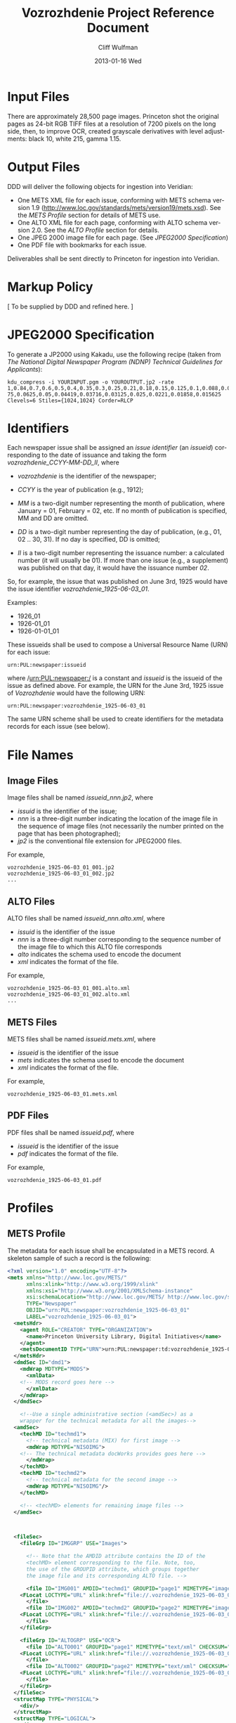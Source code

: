 #+TITLE:     Vozrozhdenie Project Reference Document
#+AUTHOR:    Cliff Wulfman
#+EMAIL:     cwulfman@Princeton.EDU
#+DATE:      2013-01-16 Wed
#+DESCRIPTION:
#+KEYWORDS:
#+LANGUAGE:  en
#+OPTIONS:   H:6 num:t toc:t \n:nil @:t ::t |:t ^:nil -:t f:t *:t <:t
#+OPTIONS:   TeX:t LaTeX:t skip:nil d:nil todo:t pri:nil tags:not-in-toc
#+INFOJS_OPT: view:nil toc:nil ltoc:t mouse:underline buttons:0 path:http://orgmode.org/org-info.js
#+EXPORT_SELECT_TAGS: export
#+EXPORT_EXCLUDE_TAGS: noexport
#+LINK_UP:   
#+LINK_HOME: 
#+XSLT:

* Input Files
  There are approximately 28,500 page images.  Princeton shot the
  original pages as 24-bit RGB TIFF files at a resolution of 7200
  pixels on the long side, then, to improve OCR, created grayscale
  derivatives with level adjustments: black 10, white 215, gamma 1.15.
* Output Files
  DDD will deliver the following objects for ingestion into Veridian:

  - One METS XML file for each issue, conforming with METS schema
    version 1.9 (http://www.loc.gov/standards/mets/version19/mets.xsd).  See
   the [[*METS%20Profile][METS Profile]] section for details of METS use.
  - One ALTO XML file for each page, conforming with ALTO schema
    version 2.0.  See the [[*ALTO%20Profile][ALTO Profile]] section for details.
  - One JPEG 2000 image file for each page. (See [[*JPEG2000%20Specification][JPEG2000 Specification]])
  - One PDF file with bookmarks for each issue.

  Deliverables shall be sent directly to Princeton for ingestion
  into Veridian.
* Markup Policy
  [ To be supplied by DDD and refined here. ]
* JPEG2000 Specification
   To generate a JP2000 using Kakadu, use the following recipe (taken
   from /The National Digital Newspaper Program (NDNP) Technical
   Guidelines for Applicants/):

  #+BEGIN_EXAMPLE
     kdu_compress -i YOURINPUT.pgm -o YOUROUTPUT.jp2 -rate 
     1,0.84,0.7,0.6,0.5,0.4,0.35,0.3,0.25,0.21,0.18,0.15,0.125,0.1,0.088,0.0 
     75,0.0625,0.05,0.04419,0.03716,0.03125,0.025,0.0221,0.01858,0.015625 
     Clevels=6 Stiles={1024,1024} Corder=RLCP
  #+END_EXAMPLE

* Identifiers
  Each newspaper issue shall be assigned an /issue identifier/ (an
  /issueid/) corresponding to the date of issuance and taking the
  form /vozrozhdenie_CCYY-MM-DD_II/, where

  - /vozrozhdenie/ is the identifier of the newspaper;

  - /CCYY/ is the year of publication (e.g., 1912);

  - /MM/ is a two-digit number representing the month of publication,
    where January = 01, February = 02, etc.  If no month of
    publication is specified, MM and DD are omitted.

  - /DD/ is a two-digit number representing the day of publication,
    (e.g., 01, 02 .. 30, 31).  If no day is specified, DD is
    omitted;

  - /II/ is a two-digit number representing the issuance number: a
    calculated number (it will usually be 01).  If more than one
    issue (e.g., a supplement) was published on that day, it would
    have the issuance number /02/.

  So, for example, the issue that was published on June 3rd, 1925
  would have the issue identifier /vozrozhdenie_1925-06-03_01/.

  Examples:
  - 1926_01
  - 1926-01_01
  - 1926-01-01_01

  These issueids shall be used to compose a Universal Resource Name
  (URN) for each issue:

  #+BEGIN_EXAMPLE
  urn:PUL:newspaper:issueid
  #+END_EXAMPLE

  where /urn:PUL:newspaper:/ is a constant and /issueid/ is the
  issueid of the issue as defined above.  For example, the URN for the
  June 3rd, 1925 issue of /Vozrozhdenie/ would have the following URN:

  #+BEGIN_EXAMPLE
  urn:PUL:newspaper:vozrozhdenie_1925-06-03_01
  #+END_EXAMPLE

  The same URN scheme shall be used to create identifiers for the
  metadata records for each issue (see below).

* File Names
** Image Files
   Image files shall be named /issueid_nnn.jp2/, where
   - /issuid/ is the identifier of the issue;
   - /nnn/ is a three-digit number indicating the location of the
     image file in the sequence of image files (not necessarily the
     number printed on the page that has been photographed);
   - /jp2/ is the conventional file extension for JPEG2000 files.

   For example,
   #+BEGIN_EXAMPLE
   vozrozhdenie_1925-06-03_01_001.jp2
   vozrozhdenie_1925-06-03_01_002.jp2
   ...
   #+END_EXAMPLE
** ALTO Files
   ALTO files shall be named /issueid_nnn.alto.xml/, where
   - /issuid/ is the identifier of the issue
   - /nnn/ is a three-digit number corresponding to the sequence
     number of the image file to which this ALTO file corresponds
   - /alto/ indicates the schema used to encode the document
   - /xml/ indicates the format of the file.

   For example,
   #+BEGIN_EXAMPLE
   vozrozhdenie_1925-06-03_01_001.alto.xml
   vozrozhdenie_1925-06-03_01_002.alto.xml
   ...
   #+END_EXAMPLE
** METS Files
   METS files shall be named /issueid.mets.xml/, where
   - /issueid/ is the identifier of the issue
   - /mets/ indicates the schema used to encode the document
   - /xml/ indicates the format of the file.
   
   For example,
   #+BEGIN_EXAMPLE
   vozrozhdenie_1925-06-03_01.mets.xml
   #+END_EXAMPLE
** PDF Files
   PDF files shall be named /issueid.pdf/, where
   - /issueid/ is the identifier of the issue
   - /pdf/ indicates the format of the file.
   
   For example,
   #+BEGIN_EXAMPLE
   vozrozhdenie_1925-06-03_01.pdf
   #+END_EXAMPLE
* Profiles
** METS Profile
   The metadata for each issue shall be encapsulated in a METS
   record.  A skeleton sample of such a record is the following:

   #+BEGIN_SRC xml
<?xml version="1.0" encoding="UTF-8"?>
<mets xmlns="http://www.loc.gov/METS/"
      xmlns:xlink="http://www.w3.org/1999/xlink"
      xmlns:xsi="http://www.w3.org/2001/XMLSchema-instance"
      xsi:schemaLocation="http://www.loc.gov/METS/ http://www.loc.gov/standards/mets/mets.xsd" 
      TYPE="Newspaper"
      OBJID="urn:PUL:newspaper:vozrozhdenie_1925-06-03_01"
      LABEL="vozrozhdenie_1925-06-03_01">
  <metsHdr>
    <agent ROLE="CREATOR" TYPE="ORGANIZATION">
      <name>Princeton University Library, Digital Initiatives</name>
    </agent>
    <metsDocumentID TYPE="URN">urn:PUL:newspaper:td:vozrozhdenie_1925-06-03_01</metsDocumentID>
  </metsHdr>
  <dmdSec ID="dmd1">
    <mdWrap MDTYPE="MODS">
      <xmlData>
	<!-- MODS record goes here -->
      </xmlData>
    </mdWrap>
  </dmdSec>

    <!--Use a single administrative section (<amdSec>) as a 
	wrapper for the technical metadata for all the images-->
  <amdSec>
    <techMD ID="techmd1">
      <!-- technical metadata (MIX) for first image -->
      <mdWrap MDTYPE="NISOIMG">
	<!-- The technical metadata docWorks provides goes here -->
      </mdWrap>
    </techMD>
    <techMD ID="techmd2">
      <!-- technical metadata for the second image -->
      <mdWrap MDTYPE="NISOIMG"/>
    </techMD>
    
    <!-- <techMD> elements for remaining image files -->
  </amdSec>



  <fileSec>
    <fileGrp ID="IMGGRP" USE="Images">

      <!-- Note that the AMDID attribute contains the ID of the
      <techMD> element corresponding to the file. Note, too,
      the use of the GROUPID attribute, which groups together
      the image file and its corresponding ALTO file. -->

      <file ID="IMG001" AMDID="techmd1" GROUPID="page1" MIMETYPE="image/jp2" CHECKSUM="xxxx" CHECKSUMTYPE="SHA-1">
	<FLocat LOCTYPE="URL" xlink:href="file://.vozrozhdenie_1925-06-03_01_001.jp2"/>
      </file>
      <file ID="IMG002" AMDID="techmd2" GROUPID="page2" MIMETYPE="image/jp2" CHECKSUM="xxxx" CHECKSUMTYPE="SHA-1">
	<FLocat LOCTYPE="URL" xlink:href="file://.vozrozhdenie_1925-06-03_01_002.jp2"/>
      </file>
    </fileGrp>

    <fileGrp ID="ALTOGRP" USE="OCR">
      <file ID="ALTO001" GROUPID="page1" MIMETYPE="text/xml" CHECKSUM="xxxx" CHECKSUMTYPE="SHA-1">
	<FLocat LOCTYPE="URL" xlink:href="file://.vozrozhdenie_1925-06-03_01_001.alto.xml"/>
      </file>
      <file ID="ALTO002" GROUPID="page2" MIMETYPE="text/xml" CHECKSUM="xxxx" CHECKSUMTYPE="SHA-1">
	<FLocat LOCTYPE="URL" xlink:href="file://.vozrozhdenie_1925-06-03_01_002.alto.xml"/>
      </file>
    </fileGrp>
  </fileSec>
  <structMap TYPE="PHYSICAL">
    <div/>
  </structMap>
  <structMap TYPE="LOGICAL">
    <div/>
  </structMap>
</mets>
   #+END_SRC

   The root element <mets> contains these attributes:
   - TYPE :: the fixed value /Newspaper/
   - OBJID :: the URN for the issue
   - LABEL :: the /issueid/
*** <metsHdr>
    The <metsHdr> element shall contain two elements:
**** <agent>
     A constant value for all records:
     #+BEGIN_SRC xml
      <agent ROLE="CREATOR" TYPE="ORGANIZATION">
       <name>Princeton University Library, Digital Initiatives</name>
      </agent>
     #+END_SRC
**** <metsDocumentID TYPE="URN">
    Contains a string whose contents is composed as follows:
     #+BEGIN_EXAMPLE
     PREFIX:ISSUID
     #+END_EXAMPLE
     Where /PREFIX/ is the following fixed value:
     #+BEGIN_EXAMPLE
     urn:PUL:newspaper:td:
     #+END_EXAMPLE
     And /ISSUEID/ is the issue identifier, computed using the rules
     above.
*** <dmdSec>
    The record contains a single <dmdSec> element with an ID
    attribute of "dmd1"' it contains an embedded MODS record for the
    issue (described below).
*** <amdSec>
    The <amdSec> contains a /<techMD>/ element for each image file (a
    <mix> record).
*** <fileSec>
    The fileSec comprises two /<fileGrp>/ elements: one for the
    images and one for the ALTO records.
**** <fileGrp ID="IMGGRP" USE="Images">
     The /IMGGRP/ file group contains <file> elements that indicate
     the location of each image file, with attributes linking the
     file to the corresponding technical metadata and to the
     corresponding ALTO file.
***** <file>
     - /ID/ :: a unique XML id
     - AMDID :: the ID of the /<techmd>/ element corresponding to the
                image file
     - GROUPID :: an ID that links an image file to an ALTO file.
                  The image file for a page and the ALTO file
                  containing the OCR output for that page share an id
                  (conventionally named /pageN/, where N is a
                  sequence number).
     - MIMETYPE :: the constant "image/jp2" for jpeg2000 images
     - CHECKSUM :: the checksum of the file, according to the
                   algorithm specified in /CHECKSUMTYPE/
     - CHECKSUMTYPE :: the algorithm used to compute the checksum;
                       usually SHA-1.


******* <FLocat>
      The METS element indicating the actual file location.
      - LOCTYPE :: the constant /URL/
      - xlink:href :: the path to the file.  For this project, it will
                      be a local path.  For example:
		      #+BEGIN_EXAMPLE
		      file://./vozrozhdenie_1925-06-03_01_001.jp2
		      #+END_EXAMPLE
**** <fileGrp ID="ALTOGRP" USE="OCR">
     Like the /<fileGrp>/ for images, but corresponding to the ALTO
     files. (The ALTO files do not have technical metadata, so there
     is no AMDID attribute.
*** <structMap>
    The <structMap> element describes a hierarchical arrangement of
    the parts (<div>s) making up the digital object described by the
    METS.  For this project, there are two kinds: a /physical
    structMap/, which delineates the pages of the newspaper issue in
    reading order, and a /logical structMap/, which functions as an
    outline of the newspaper's contents.  Both of these are assembled
    by docWorks, using configuration rules.
**** <structMap type="PHYSICAL">
**** <structMap type="LOGICAL">
***** The <div> hierarchy
      The outlines below show the hierarchical relationship among the
      <div> elements in the logical structMap.  Each div is described
      more fully below.

      - Newspaper
	- Volume+
	  - Issue+
	    - Contents
	      - { Article* | Illustration* | Section* }
	    - Advertisements
	      - { SponsoredAd+ | Section* }

      - Article
	- Header*
	  - Head+
	  - Byline*
	- Body
	  - { Paragraph* | Section* }

      - Illustration
	- Graphic+
	- Caption?
	  - Paragraph+

      - SponsoredAd
	- { Graphic* | Paragraph* }

      - Section
	- Header?
	- Body
	  - { Article* | Illustration* | SponsoredAd* | Section* }

      - Paragraph
	- TextBlock+

****** <div TYPE="Newspaper">
       The root <div> of the logical structMap is <div
       TYPE="Newspaper">.  It must contain one or more <div
       TYPE="Volume"> elements (in practice it will contain only
       one).
       
       Attributes:
       - TYPE :: must be "Newspaper"

       - LABEL :: The name of the paper (ВОЗРОЖДЕНIЕ), the issue
		  number, and the date of publication
****** <div TYPE="VOLUME">
       A <div> representing a (possibly) bound volume of issues.  In
       this project, we are representing each issue of the newspaper
       as a separate digital object, so the <div TYPE="VOLUME">
       element will in practice contain only one <div TYPE="ISSUE">.

       Attributes:
       - TYPE :: must be "VOLUME"
       - LABEL :: (To be determined)
****** <div TYPE="ISSUE">
       A <div> representing the actual issue.  It contains the
       "contents" of the paper: the editorial content and the
       advertisements.

       Attributes:
       - TYPE :: must be "ISSUE"
       - LABEL :: The issue number and the date of publication
       - DMDID :: the ID of the <dmdSec> for the object (in practice,
                  always "dmd1")
****** <div TYPE="Contents">
       This is the container <div> for the contents of the
       newspaper.  It has two sub-divs: one for editorial content,
       one for advertising.

       Attributes:
       - TYPE :: must be "Contents"
       - LABEL :: should be "Contents"

****** <div TYPE="Article">
       A <div> representing a piece of editorial content.

       Editorial content takes a number of forms: it may or may not
       have a headline; it may or may not have a byline; it may have
       subsections, each with its own headline (subhead).

       An ARTICLE <div> MAY contain a <div TYPE="Header">; it will
       always have a <div TYPE="Body">.

       Attributes:
       - TYPE :: must be "Article"
       - DMDID :: the ID of the <mods:relatedItem type="constituent">
                  element corresponding to this piece in the newspaper.
       - LABEL :: SHOULD be equivalent to the contents of the
                  mods:relatedItem/mods:titleInfo/mods:title element

****** <div TYPE="Header">
       A <div> containing the component's (the Article, SponsoredAd,
       or Section) heading information: a combination of headline and
       byline.  The Header may contain one or more Head elements
       (encompassing, for example, a headline and a subhead); it may
       also contain one or more Byline elements (which may not
       necessarily be physically contiguous in the physical layout of
       the page).

       Attributes:
       - TYPE :: must be "Header"

****** <div TYPE="Head">
       A <div> designating the region associated with a head of some
       kind: a headline, a subhead, etc.

       Attributes:
       - TYPE :: must be "Head"
****** <div TYPE="Byline">
       A <div> designating one or more regions associated with the
       writer of an article: usually the writer's name, but sometimes
       also the writer's position or other biographical information.

       Attributes:
       - TYPE :: must be "Byline"


****** <div TYPE="Body">
       A container <div> for the body of an article or
       section.  A BODY may contain paragraphs, illustrations, or
       sections, in any order.

****** <div TYPE="Paragraph">
       A <div> that contains one or more text blocks representing the
       contents of a logical paragraph.  Paragraphs have a sequential
       order within their containing article, caption, or sponsored
       ad.

       Attributes:
       - TYPE :: must be "Paragraph"
       - ORDER :: the index of the paragraph in its containing div
                  (1, 2, etc.).

****** <div TYPE="Section">
       A section is a container <div> of other <div>s.  It may or may
       not have a Header; it will contain some combination of
       articles, illustrations, SponsoredAds, and other sections.

****** <div TYPE="Illustration">

****** <div TYPE="Graphic">
       A div designating the location of a graphic on the page.


****** <div TYPE="Caption">

****** <div TYPE="SponsoredAd">

****** <div TYPE="TextBlock">
       A div designating the region of a block of text on a page.

** MODS Profile
   #+BEGIN_SRC xml
<?xml version="1.0" encoding="UTF-8"?>
<mods xmlns="http://www.loc.gov/mods/v3" xmlns:xlink="http://www.w3.org/1999/xlink"
 xmlns:xsi="http://www.w3.org/2001/XMLSchema-instance"
 xsi:schemaLocation="http://www.loc.gov/mods/v3 http://www.loc.gov/mods/v3/mods-3-4.xsd">
 <recordInfo>
  <recordIdentifier>urn:PUL:newspaper:dmd:vozrozhdenie_1925-06-03_01</recordIdentifier>
 </recordInfo>
 <identifier type="PUL">urn:PUL:newspaper:vozrozhdenie_1925-06-03_01</identifier>
 <language>
  <languageTerm type="code" authority="iso639-2b">rus</languageTerm>
 </language>
 <titleInfo>
  <title>ВОЗРОЖДЕНIЕ</title>
 </titleInfo>
 <originInfo>
  <dateIssued keyDate="yes" encoding="iso8601">1926-06-03</dateIssued>
 </originInfo>
 <part type="issue">
  <detail type="number">
   <number>1</number>
  </detail>
 </part>
 
 <relatedItem type="host" xlink:type="simple" xlink:href="urn:PUL:newspaper:vozrozhdenie">
  <recordInfo>
   <recordIdentifier>urn:PUL:newspaper:dmd:vozrozhdenie</recordIdentifier>
  </recordInfo>
 </relatedItem>
 
 <relatedItem type="constituent" ID="c1">
  <titleInfo>
   <title>ПРАВОСЛАВНЫЙ КАЛЕНДАРЬ.</title>
  </titleInfo>
  <language>
   <languageTerm type="code" authority="iso639-2b">rus</languageTerm>
  </language>
  <part>
   <extent unit="page">
    <start>1</start>
   </extent>
  </part>
  <genre type="CCS">TextContent</genre>
 </relatedItem>
 
 <!-- The rest of the articles and advertisements follow, as <relatedItem type="constituent"> elements. -->
 
</mods>
   #+END_SRC

*** <mods>
    The root element of the document.  It has fixed attributes, as
    illustrated below:
    #+BEGIN_SRC xml
    <mods xmlns="http://www.loc.gov/mods/v3"
          xmlns:xlink="http://www.w3.org/1999/xlink"
          xmlns:xsi="http://www.w3.org/2001/XMLSchema-instance"
          xsi:schemaLocation="http://www.loc.gov/mods/v3 
            http://www.loc.gov/mods/v3/mods-3-4.xsd">
    #+END_SRC
*** <recordInfo>
    The <recordInfo> element contains information about the MODS
    record itself.  It shall contain a /<recordIdentifier>/ element, as
    below.
**** <recordIdentifier>
     The <recordIdentifier> element is the unique identifier for the
     MODS record itself (not the identifier for the newspaper issue --
     that is the /<identifier>/ element described below).  It shall have
     a value composed as follows:
     #+BEGIN_EXAMPLE
     PREFIX:ISSUEID
     #+END_EXAMPLE
     Where /PREFIX/ is the fixed value
     #+BEGIN_EXAMPLE
     urn:PUL:newspaper:dmd:
     #+END_EXAMPLE
     and /ISSUEID/ is the issueid of the issue.  For example,
     #+BEGIN_SRC xml
     <recordIdentifier>urn:PUL:newspaper:dmd:vozrozhdenie_1925-06-03_01</recordIdentifier>     
     #+END_SRC
*** <identifier type="PUL">
    The <identifier> element is used to identify the resource the MODS
    record describes (the newspaper issue).  Its value is the
    resource's /issueid/, as:
    #+BEGIN_SRC xml
    <identifier type="PUL">urn:PUL:newspaper:vozrozhdenie_1925-06-03_01</identifier>
    #+END_SRC

*** <language>
    The <language> element indicates the language of the resource
    (the newspaper issue).  For this project, it will be the
    following fixed value:
    #+BEGIN_SRC xml
    <language>
      <languageTerm type="code" authority="iso639-2b">rus</languageTerm>
     </language>
    #+END_SRC
*** <titleInfo>
    The <titleInfo> element will always be the following fixed value:
    #+BEGIN_SRC xml
    <titleInfo>
     <title>ВОЗРОЖДЕНIЕ</title>
    </titleInfo>
    #+END_SRC
*** <originInfo>
    The <originInfo> element shall contain a single <dateIssued>
    element that records the date of issuance.
**** <dateIssued keyDate="yes" encoding="iso8601">
     There will be a single <dateIssued> element in the <originInfo>
     element, with the /keyDate/ attribute equal to "yes" and the
     /encoding/ attribute equal to "iso8601".  The value of the
     element will be the date of issuance (described above).

     So, for example, if the issue was published on June 3rd, 1925,
     the <dateIssued> element would look like this:
     #+BEGIN_SRC xml
     <dateIssued keyDate="yes" encoding="iso8601">1925-06-03</dateIssued>
     #+END_SRC
*** <part type="issue">
    The <part type="issue"> element encodes the publication sequence
    of the issue as recorded by the publisher.  /Vozrozhdenie/ prints
    an issue number in the upper lefthand corner on the first page of
    each issue.  E.g.,
    #+BEGIN_SRC xml
     <part type="issue">
      <detail type="number">
       	<number>303</number>
        <caption>No. 303</caption>
      </detail>
     </part>
    #+END_SRC
*** <genre>
    The <genre> element shall always have the fixed value
    /Newspapers-Issue/.
*** <relatedItem type="host">
    This element expresses the newspaper this particular issue
    belongs to (i.e., the newspaper /Vozrozhdenie/).  It has the
    following fixed value:
    #+BEGIN_SRC xml
     <relatedItem type="host" xlink:type="simple" xlink:href="urn:PUL:newspaper:vozrozhdenie">
       <recordInfo>
       	<recordIdentifier>urn:PUL:newspaper:dmd:vozrozhdenie</recordIdentifier>
       </recordInfo>
      </relatedItem>
    #+END_SRC

*** <relatedItem type="constituent">
   This is the element used to encode descriptions of newspaper
   content: the titles of articles, for example, and the name of the
   person who wrote it (or persons, if there are more than one), and
   on what page or pages it appears, among other data. There are four
   kinds of constituent items in this project:
   - TextContent
   - Illustration
   - SponsoredAd
   - Section

   They are described in greater detail below.

   Here is a hypothetical example, in English:
   #+BEGIN_SRC xml
<relatedItem type="constituent" ID="c17">
  <titleInfo>
   <title>A Modest Proposal</title>
  </titleInfo>
  <name type="personal">
   <displayForm>Jonathan Swift</displayForm>
   <role>
    <roleTerm type="code">cre</roleTerm>
   </role>
  </name>
  <language>
   <languageTerm type="code" authority="iso639-2b">eng</languageTerm>
  </language>
  <part>
   <extent unit="page">
    <start>25</start>
    <end>29</end>
   </extent>
  </part>
  <genre type="CCS">TextContent</genre>
 </relatedItem>
   #+END_SRC

   - The /type/ attribute has the value /constituent/, because this
     related item is a constituent (a part) of the newspaper.

   - The /ID/ attribute may be any valid XML ID (it must begin with a
     character).  By convention, the ID will begin with the letter /c/
     followed by a sequential number.  (The docWorks processing flow
     seems to generate the /ID/ attributes.)  This attribute links the
     description to a <div> element in the METS logical structMap.

**** <titleInfo>
     The <title> is transcribed as it appears on the page.  For this
     project, we do not distinguish non-sorting initial words (like
     /a/, /an/, and /the/ in English) from the rest of the title and
     place the entire title in the <title> element.
**** <name>
    - The <name> elements (there may none, or there may be more than
      one) are used to record the names of the people or organizations
      who are responsible for the constituent -- usually, this is
      simply the author of the piece.

      The /<name>/ is transcribed as it appears on the page and is
      encoded in the /<displayForm>/ element.  All /<name>/ elements
      shall include a /<role>/ element, which shall designate the
      generic role, /cre/, in the /<roleTerm>/ subelement.
**** <language>
    - The <language> element shall contain the subelement
      /<languageTerm>/, a three-letter code derived from the ISO639-2
      standard, found at http://www.loc.gov/standards/iso639-2/.  The
      code form should be used.  In /Vozrozhdenie/, this will almost
      always be /rus/.
**** <part>
     Contains a single <extent> element.
***** <extent unit="page">
     - The <extent> records the page or pages on which the constituent appears:
       - when the item appears on a single page ::
	    encode the page number as a solitary /<start>/ element.
	    #+BEGIN_SRC xml
	    <extent unit="page">
             <start>3</start>
            </extent>
	    #+END_SRC

       - when the item appears on multiple sequential pages :: 
	    encode the first page in a /<start>/ element and the last
            page in an /<end>/ element.
	    #+BEGIN_SRC xml
	    <extent unit="page">
             <start>3</start>
             <end>4</end>
            </extent>
	    #+END_SRC

       - when the item appears on non-sequential pages :: 
	    encode the pages as a series in a /<list>/ element, as in
	    #+BEGIN_SRC xml
	    <extent unit="page">
             <list>3; 5</list>
            </extent>
	    #+END_SRC

       - when the item appears on a mix of sequential and non-sequential pages :: 
            #+BEGIN_SRC xml
	    <extent unit="page">
             <list>1-2; 5</list>
            </extent>
            #+END_SRC

       	 For an article that starts on page 1, continues on page 2, and
       	 then skips to page 5.

**** <genre type="CCS">
     The /<genre type="CCS">/ is determined from the docWorks configuration: for
     articles and other editorial content, it will be /TextContent/;
     for photographs, cartoons, and other illustrations, it will be
     /Illustration/; for advertisements, is will be /SponsoredAd/.
     Those <relatedItem type="constituent"> elements that contain
     /other/ constituents will have the genre /Section/.
**** Kinds of Constituents
***** TextContent
      These are the most common sorts of constituents: articles,
      notices, poems, stories, sports scores -- all textual editorial
      content.

      A TextContent constituent may contain /other constituents/: in
      particular, an article may contain illustrations.
****** Examples
******* A basic article
	#+BEGIN_SRC xml
     <relatedItem type="constituent">
      <titleInfo>
       <title>Письма изъ Германiи</title>
      </titleInfo>
      <name type="personal">
       <displayForm>А. Бунге.</displayForm>
       <role>
        <roleTerm type="code">cre</roleTerm>
       </role>
      </name>
      <language>
       <languageTerm type="code" authority="iso639-2b">rus</languageTerm>
      </language>
      <part>
       <extent unit="page">
        <start>2</start>
       </extent>
      </part>
      <genre type="CCS">TextContent</genre>
     </relatedItem>
	#+END_SRC

******* An article with an embedded illustration
	#+BEGIN_SRC xml
	    <relatedItem type="constituent">
      <titleInfo>
       <title>Театрь и Музыка</title>
      </titleInfo>

      <language>
       <languageTerm type="code" authority="iso639-2b">rus</languageTerm>
      </language>
      <part>
       <extent unit="page">
        <start>4</start>
       </extent>
      </part>
      <genre type="CCS">TextContent</genre>
      
      <relatedItem type="constituent">
       <titleInfo>
        <title>В. И. Шонтковская</title>
       </titleInfo>
       <part>
        <extent unit="page">
         <start>4</start>
        </extent>
       </part>
       <genre type="CCS">Illustration</genre>
      </relatedItem>
     </relatedItem>
	#+END_SRC

***** Illustration
      We use /Illustration/ to refer to all kinds of graphic "art":
      photographs, cartoons, charts, etc.  Most illustrations in
      /Vozrozhdenie/ (but not all) are accompanied by some sort of
      /caption/: a line or two of text, usually beneath the graphic,
      that describes the illustration, or names the creator of the
      illustration, or both.

      For docWorks processing, the caption should be used as the
      <title>. 
****** Examples
       #+BEGIN_SRC xml
    <relatedItem type="constituent" ID="c2">
      <titleInfo>
       <title>Митрополитъ Евлопй</title>
      </titleInfo>
      <language>
       <languageTerm type="code" authority="iso639-2b">rus</languageTerm>
      </language>
      <part>
       <extent unit="page">
        <start>1</start>
       </extent>
      </part>
      <genre type="CCS">Illustration</genre>
     </relatedItem>
       #+END_SRC

***** SponsoredAd
      Advertisements are an important and plentiful constituent of
      /Vozrozhdenie/.  They usually appear in blocks or sections (see
      below); we do not attempt to assign them titles or creators.
****** Examples
       #+BEGIN_SRC xml
     <relatedItem type="constituent" ID="c3">
      <titleInfo>
       <title>[Advertisement]</title>
      </titleInfo>
      <language>
       <languageTerm type="code" authority="iso639-2b">rus</languageTerm>
      </language>
      <part>
       <extent unit="page">
       <start>3</start>
      </extent>
      </part>
      <genre type="CCS">SponsoredAd</genre>
     </relatedItem>
       #+END_SRC

***** Section
      A section is a "composite constituent": it contains other
      constituents.  Advertising blocks are encoded as sections;
      named sections of the paper are encoded as sections, too.
****** Examples
       #+BEGIN_SRC xml
     <relatedItem type="constituent">
      <titleInfo>
       <title>Литература, критика и искусство</title>
      </titleInfo>
      <part>
       <extent unit="page">
        <start>3</start>
       </extent>
      </part>
      <genre type="CCS">Section</genre>

      <relatedItem type="constituent">
       <titleInfo>
        <title>"Машенька"</title>
       </titleInfo>
       <part>
        <extent unit="page">
         <start>3</start>
        </extent>
       </part>
       <genre type="CCS">TextContent</genre>
      </relatedItem>

      <relatedItem type="constituent">
       <titleInfo>
        <title>"Золотой узоръ"</title>
       </titleInfo>
       <part>
        <extent unit="page">
         <start>3</start>
        </extent>
       </part>
       <genre type="CCS">TextContent</genre>
      </relatedItem>
     </relatedItem>       
       #+END_SRC

** ALTO Profile
   For each page, an encoded representation of the layout and the
   machine-readable text on the page shall be provided, using the
   ALTO schema, version 2.0 or higher, with the following
   specifications, adopted from the NDNP:

   - The text shall be encoded in the natural reading order of the
     language in which the text is written;
   - Point size and font data to at least the word level shall be included;
   - The ALTO file shall include bounding-box coordinates to at least
     the word level;
   - Non-rectangular blocks shall not be used.  Some illustrations
     may format as "tight" in the document.

